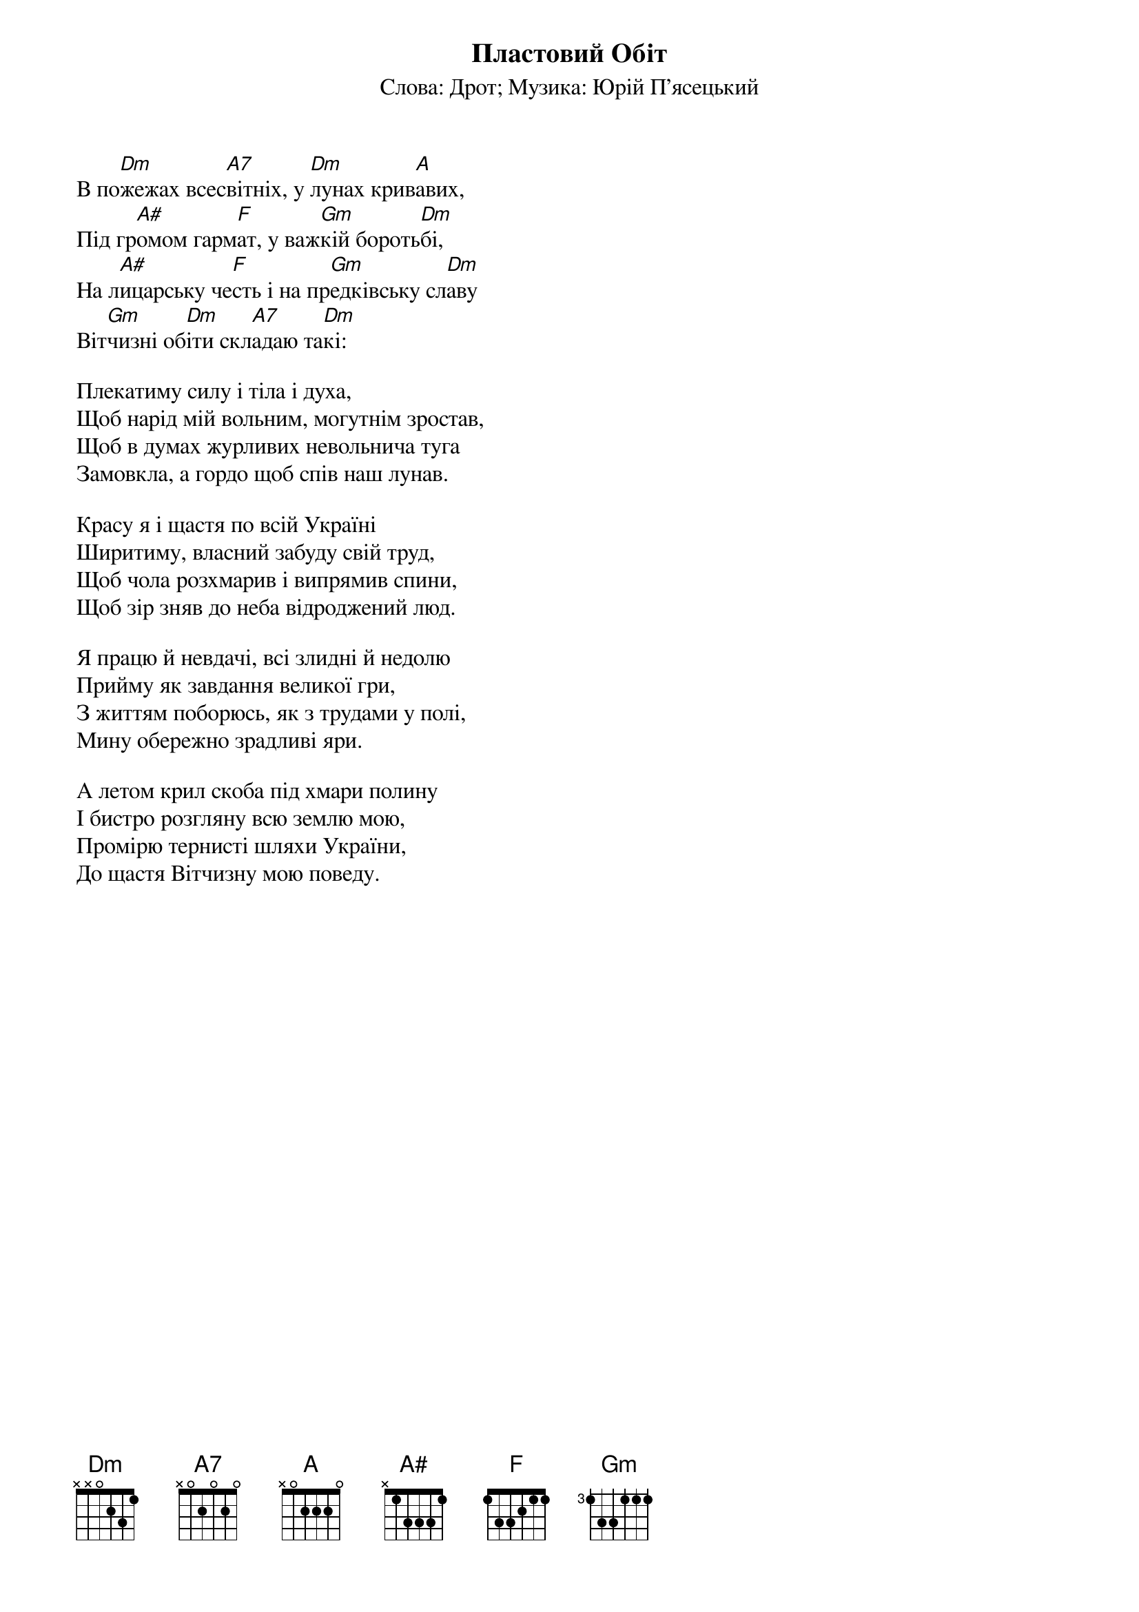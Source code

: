 {title: Пластовий Обіт}
{subtitle: Cлова: Дрот}
{subtitle: Музика: Юрій П'ясецький}

В по[Dm]жежах всес[A7]вітніх, у [Dm]лунах крив[A]авих,
Під гр[A#]омом гарм[F]ат, у важ[Gm]кій бороть[Dm]бі,
На л[A#]ицарську че[F]сть і на пр[Gm]едківську сл[Dm]аву
Віт[Gm]чизні об[Dm]іти скл[A7]адаю та[Dm]кі:
 
Плекатиму силу і тіла і духа,
Щоб нарід мій вольним, могутнім зростав,
Щоб в думах журливих невольнича туга
Замовкла, а гордо щоб спів наш лунав.
 
Красу я і щастя по всій Україні
Ширитиму, власний забуду свій труд,
Щоб чола розхмарив і випрямив спини,
Щоб зір зняв до неба відроджений люд.
 
Я працю й невдачі, всі злидні й недолю
Прийму як завдання великої гри,
З життям поборюсь, як з трудами у полі,
Мину обережно зрадливі яри.
 
А летом крил скоба під хмари полину
І бистро розгляну всю землю мою,
Промірю тернисті шляхи України,
До щастя Вітчизну мою поведу.